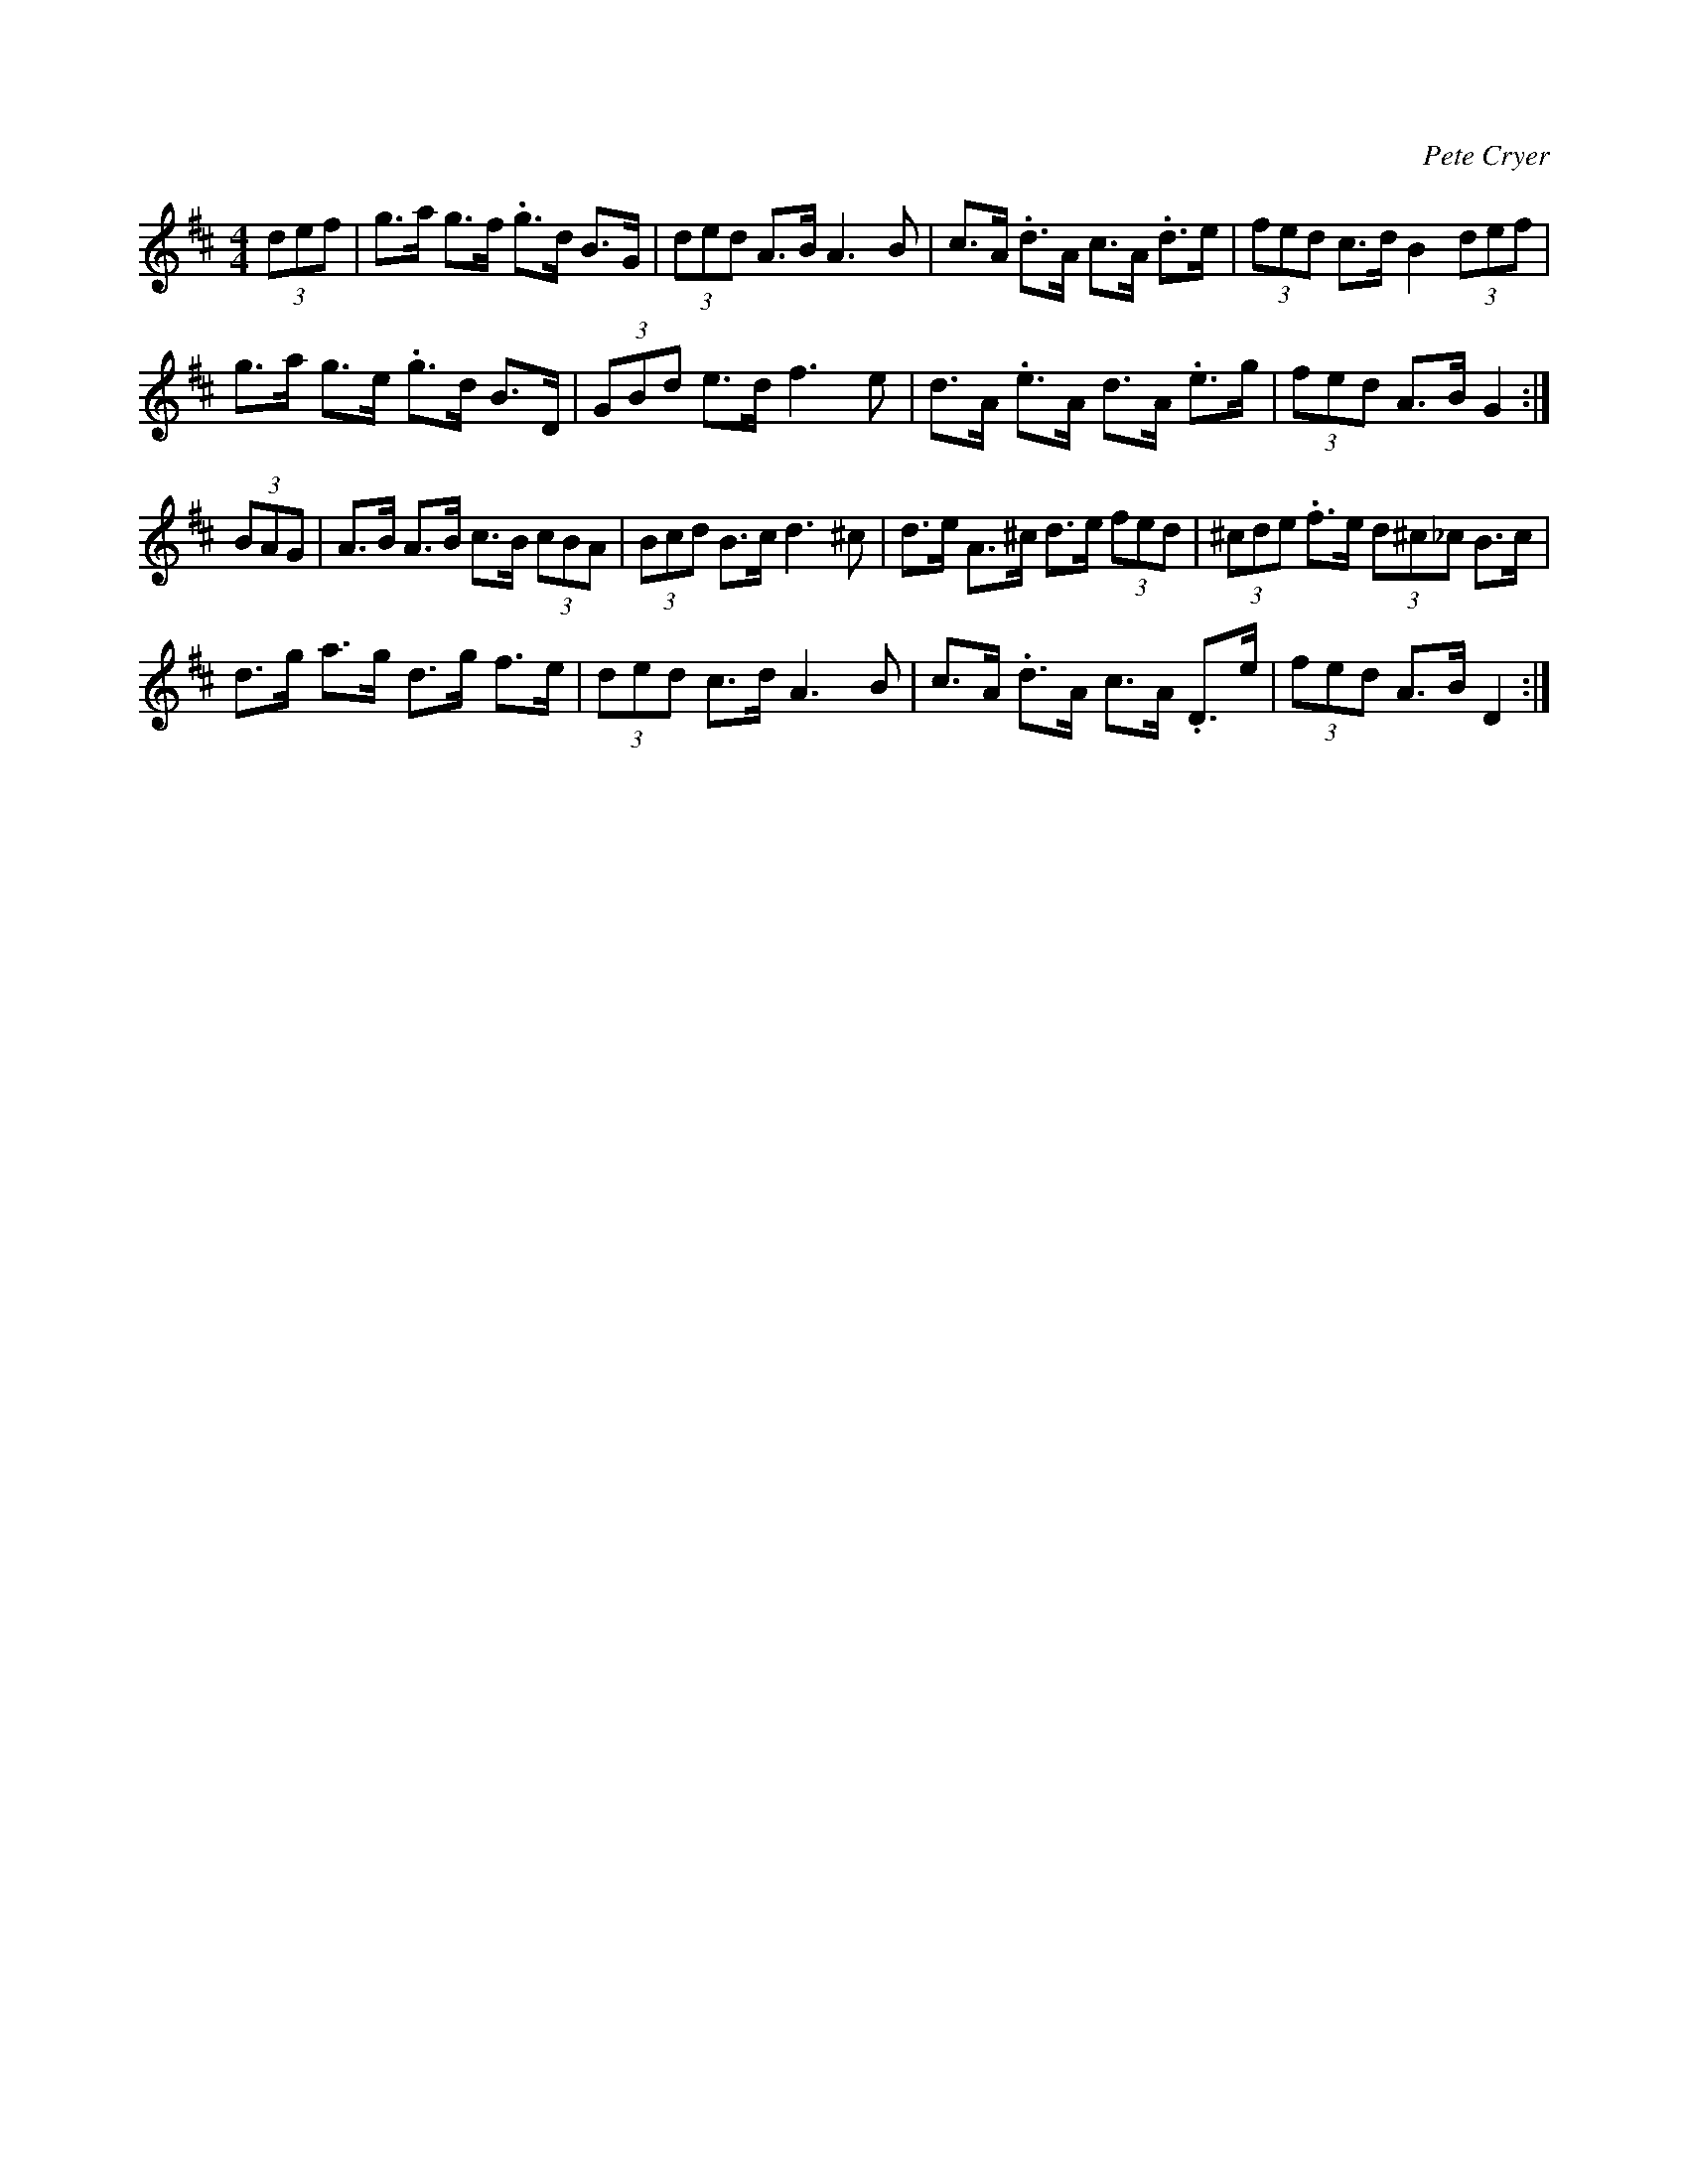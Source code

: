 X: 1
C: Pete Cryer
M: 4/4
L: 1/8
R: Hornpipe
K: Dmaj
(3def | g>a g>f .g>d B>G | (3ded A>B A3 B |\
c>A .d>A c>A .d>e | (3fed c>d B2 (3def |
g>a g>e .g>d B>D | (3GBd e>d f3 e | \
d>A .e>A d>A  .e>g | (3fed A>B G2 :|
(3BAG | A>B A>B c>B (3cBA | (3Bcd B>c d3 ^c |\
d>e A>^c d>e (3fed | (3^cde .f>e (3d^c_c B>c |
d>g a>g d>g f>e | (3ded c>d A3 B | \
c>A .d>A c>A .D>e | (3fed A>B D2 :|